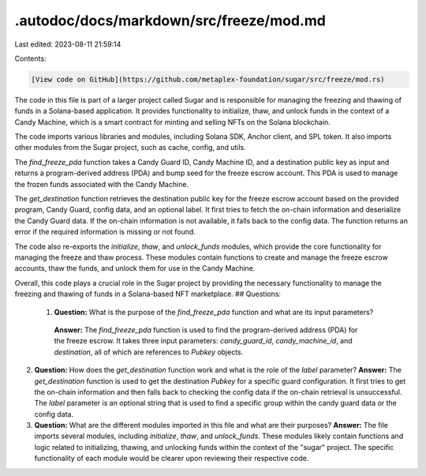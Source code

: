 .autodoc/docs/markdown/src/freeze/mod.md
========================================

Last edited: 2023-08-11 21:59:14

Contents:

.. code-block:: md

    [View code on GitHub](https://github.com/metaplex-foundation/sugar/src/freeze/mod.rs)

The code in this file is part of a larger project called Sugar and is responsible for managing the freezing and thawing of funds in a Solana-based application. It provides functionality to initialize, thaw, and unlock funds in the context of a Candy Machine, which is a smart contract for minting and selling NFTs on the Solana blockchain.

The code imports various libraries and modules, including Solana SDK, Anchor client, and SPL token. It also imports other modules from the Sugar project, such as cache, config, and utils.

The `find_freeze_pda` function takes a Candy Guard ID, Candy Machine ID, and a destination public key as input and returns a program-derived address (PDA) and bump seed for the freeze escrow account. This PDA is used to manage the frozen funds associated with the Candy Machine.

The `get_destination` function retrieves the destination public key for the freeze escrow account based on the provided program, Candy Guard, config data, and an optional label. It first tries to fetch the on-chain information and deserialize the Candy Guard data. If the on-chain information is not available, it falls back to the config data. The function returns an error if the required information is missing or not found.

The code also re-exports the `initialize`, `thaw`, and `unlock_funds` modules, which provide the core functionality for managing the freeze and thaw process. These modules contain functions to create and manage the freeze escrow accounts, thaw the funds, and unlock them for use in the Candy Machine.

Overall, this code plays a crucial role in the Sugar project by providing the necessary functionality to manage the freezing and thawing of funds in a Solana-based NFT marketplace.
## Questions: 
 1. **Question:** What is the purpose of the `find_freeze_pda` function and what are its input parameters?
   **Answer:** The `find_freeze_pda` function is used to find the program-derived address (PDA) for the freeze escrow. It takes three input parameters: `candy_guard_id`, `candy_machine_id`, and `destination`, all of which are references to `Pubkey` objects.

2. **Question:** How does the `get_destination` function work and what is the role of the `label` parameter?
   **Answer:** The `get_destination` function is used to get the destination `Pubkey` for a specific guard configuration. It first tries to get the on-chain information and then falls back to checking the config data if the on-chain retrieval is unsuccessful. The `label` parameter is an optional string that is used to find a specific group within the candy guard data or the config data.

3. **Question:** What are the different modules imported in this file and what are their purposes?
   **Answer:** The file imports several modules, including `initialize`, `thaw`, and `unlock_funds`. These modules likely contain functions and logic related to initializing, thawing, and unlocking funds within the context of the "sugar" project. The specific functionality of each module would be clearer upon reviewing their respective code.

